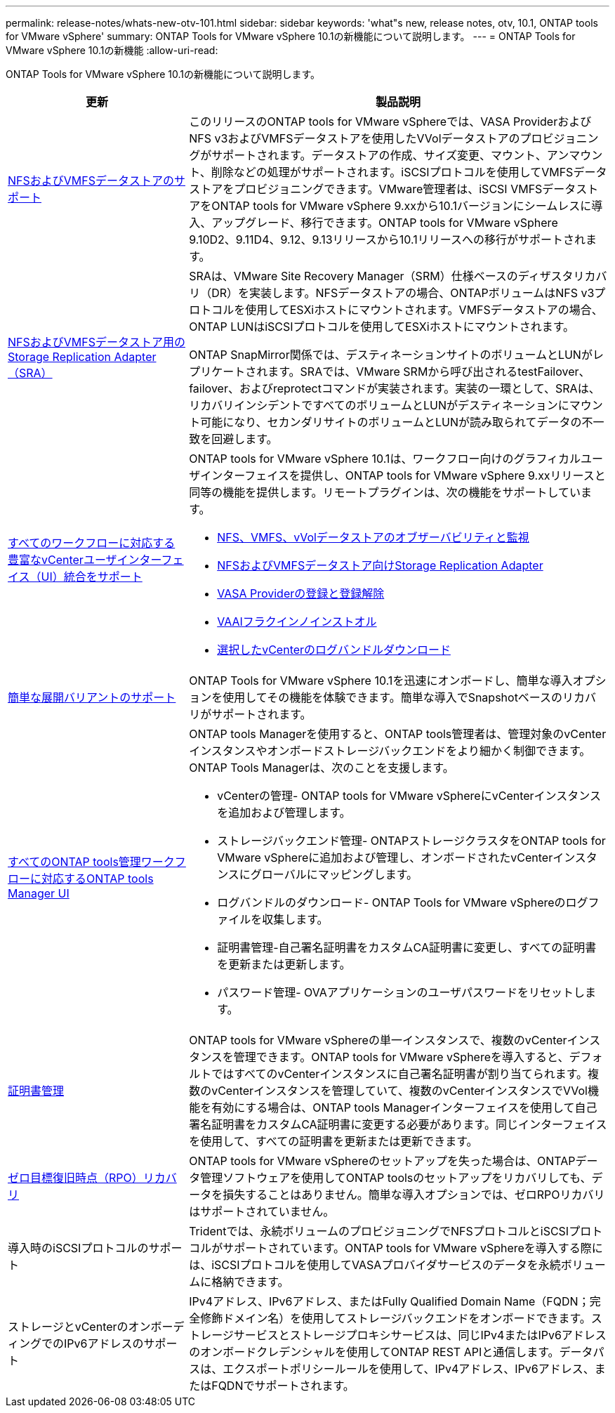 ---
permalink: release-notes/whats-new-otv-101.html 
sidebar: sidebar 
keywords: 'what"s new, release notes, otv, 10.1, ONTAP tools for VMware vSphere' 
summary: ONTAP Tools for VMware vSphere 10.1の新機能について説明します。 
---
= ONTAP Tools for VMware vSphere 10.1の新機能
:allow-uri-read: 


[role="lead"]
ONTAP Tools for VMware vSphere 10.1の新機能について説明します。

[cols="30%,70%"]
|===
| 更新 | 製品説明 


 a| 
xref:../manage/migrate-standard-virtual-machines-to-vvols-datastores.html[NFSおよびVMFSデータストアのサポート]
 a| 
このリリースのONTAP tools for VMware vSphereでは、VASA ProviderおよびNFS v3およびVMFSデータストアを使用したVVolデータストアのプロビジョニングがサポートされます。データストアの作成、サイズ変更、マウント、アンマウント、削除などの処理がサポートされます。iSCSIプロトコルを使用してVMFSデータストアをプロビジョニングできます。VMware管理者は、iSCSI VMFSデータストアをONTAP tools for VMware vSphere 9.xxから10.1バージョンにシームレスに導入、アップグレード、移行できます。ONTAP tools for VMware vSphere 9.10D2、9.11D4、9.12、9.13リリースから10.1リリースへの移行がサポートされます。



 a| 
xref:../protect/configure-storage-replication-adapter-for-san-environment.html[NFSおよびVMFSデータストア用のStorage Replication Adapter（SRA）]
 a| 
SRAは、VMware Site Recovery Manager（SRM）仕様ベースのディザスタリカバリ（DR）を実装します。NFSデータストアの場合、ONTAPボリュームはNFS v3プロトコルを使用してESXiホストにマウントされます。VMFSデータストアの場合、ONTAP LUNはiSCSIプロトコルを使用してESXiホストにマウントされます。

ONTAP SnapMirror関係では、デスティネーションサイトのボリュームとLUNがレプリケートされます。SRAでは、VMware SRMから呼び出されるtestFailover、failover、およびreprotectコマンドが実装されます。実装の一環として、SRAは、リカバリインシデントですべてのボリュームとLUNがデスティネーションにマウント可能になり、セカンダリサイトのボリュームとLUNが読み取られてデータの不一致を回避します。



 a| 
xref:../configure/dashboard-overview.html[すべてのワークフローに対応する豊富なvCenterユーザインターフェイス（UI）統合をサポート]
 a| 
ONTAP tools for VMware vSphere 10.1は、ワークフロー向けのグラフィカルユーザインターフェイスを提供し、ONTAP tools for VMware vSphere 9.xxリリースと同等の機能を提供します。リモートプラグインは、次の機能をサポートしています。

* xref:../manage/migrate-standard-virtual-machines-to-vvols-datastores.html[NFS、VMFS、vVolデータストアのオブザーバビリティと監視]
* xref:../protect/configure-storage-replication-adapter-for-san-environment.html[NFSおよびVMFSデータストア向けStorage Replication Adapter]
* xref:../configure/registration-process.html[VASA Providerの登録と登録解除]
* xref:../configure/install-nfs-vaai-plug-in.html[VAAIフラクインノインストオル]
* xref:../manage/collect-the-log-files.html[選択したvCenterのログバンドルダウンロード]




 a| 
xref:../deploy/nonha-deployment.html[簡単な展開バリアントのサポート]
 a| 
ONTAP Tools for VMware vSphere 10.1を迅速にオンボードし、簡単な導入オプションを使用してその機能を体験できます。簡単な導入でSnapshotベースのリカバリがサポートされます。



 a| 
xref:../configure/manager-user-interface.html[すべてのONTAP tools管理ワークフローに対応するONTAP tools Manager UI]
 a| 
ONTAP tools Managerを使用すると、ONTAP tools管理者は、管理対象のvCenterインスタンスやオンボードストレージバックエンドをより細かく制御できます。ONTAP Tools Managerは、次のことを支援します。

* vCenterの管理- ONTAP tools for VMware vSphereにvCenterインスタンスを追加および管理します。
* ストレージバックエンド管理- ONTAPストレージクラスタをONTAP tools for VMware vSphereに追加および管理し、オンボードされたvCenterインスタンスにグローバルにマッピングします。
* ログバンドルのダウンロード- ONTAP Tools for VMware vSphereのログファイルを収集します。
* 証明書管理-自己署名証明書をカスタムCA証明書に変更し、すべての証明書を更新または更新します。
* パスワード管理- OVAアプリケーションのユーザパスワードをリセットします。




 a| 
xref:../manage/certificate-manage.html[証明書管理]
 a| 
ONTAP tools for VMware vSphereの単一インスタンスで、複数のvCenterインスタンスを管理できます。ONTAP tools for VMware vSphereを導入すると、デフォルトではすべてのvCenterインスタンスに自己署名証明書が割り当てられます。複数のvCenterインスタンスを管理していて、複数のvCenterインスタンスでVVol機能を有効にする場合は、ONTAP tools Managerインターフェイスを使用して自己署名証明書をカスタムCA証明書に変更する必要があります。同じインターフェイスを使用して、すべての証明書を更新または更新できます。



 a| 
xref:../concepts/ontap-tools-concepts-terms.html[ゼロ目標復旧時点（RPO）リカバリ]
 a| 
ONTAP tools for VMware vSphereのセットアップを失った場合は、ONTAPデータ管理ソフトウェアを使用してONTAP toolsのセットアップをリカバリしても、データを損失することはありません。簡単な導入オプションでは、ゼロRPOリカバリはサポートされていません。



 a| 
導入時のiSCSIプロトコルのサポート
 a| 
Tridentでは、永続ボリュームのプロビジョニングでNFSプロトコルとiSCSIプロトコルがサポートされています。ONTAP tools for VMware vSphereを導入する際には、iSCSIプロトコルを使用してVASAプロバイダサービスのデータを永続ボリュームに格納できます。



 a| 
ストレージとvCenterのオンボーディングでのIPv6アドレスのサポート
 a| 
IPv4アドレス、IPv6アドレス、またはFully Qualified Domain Name（FQDN；完全修飾ドメイン名）を使用してストレージバックエンドをオンボードできます。ストレージサービスとストレージプロキシサービスは、同じIPv4またはIPv6アドレスのオンボードクレデンシャルを使用してONTAP REST APIと通信します。データパスは、エクスポートポリシールールを使用して、IPv4アドレス、IPv6アドレス、またはFQDNでサポートされます。

|===